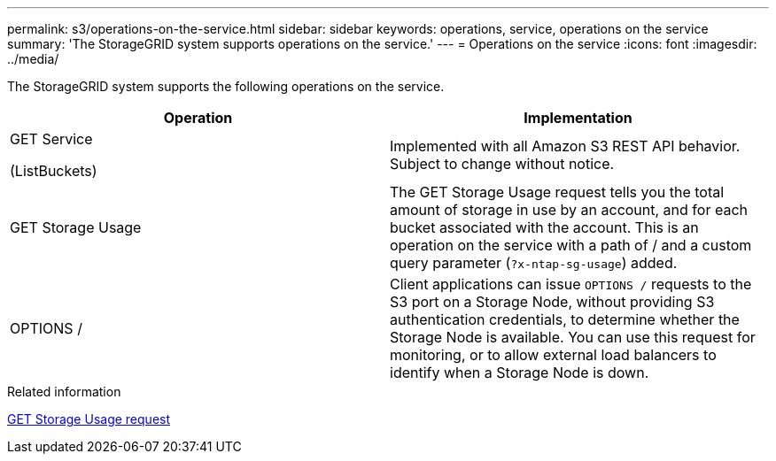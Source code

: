 ---
permalink: s3/operations-on-the-service.html
sidebar: sidebar
keywords: operations, service, operations on the service
summary: 'The StorageGRID system supports operations on the service.'
---
= Operations on the service
:icons: font
:imagesdir: ../media/

[.lead]
The StorageGRID system supports the following operations on the service.

[options="header"]
|===
| Operation| Implementation

| GET Service

 (ListBuckets)
| Implemented with all Amazon S3 REST API behavior. Subject to change without notice.

| GET Storage Usage
| The GET Storage Usage request tells you the total amount of storage in use by an account, and for each bucket associated with the account. This is an operation on the service with a path of / and a custom query parameter (`?x-ntap-sg-usage`) added.

| OPTIONS /
| Client applications can issue `OPTIONS /` requests to the S3 port on a Storage Node, without providing S3 authentication credentials, to determine whether the Storage Node is available. You can use this request for monitoring, or to allow external load balancers to identify when a Storage Node is down.
|===

.Related information

link:get-storage-usage-request.html[GET Storage Usage request]
